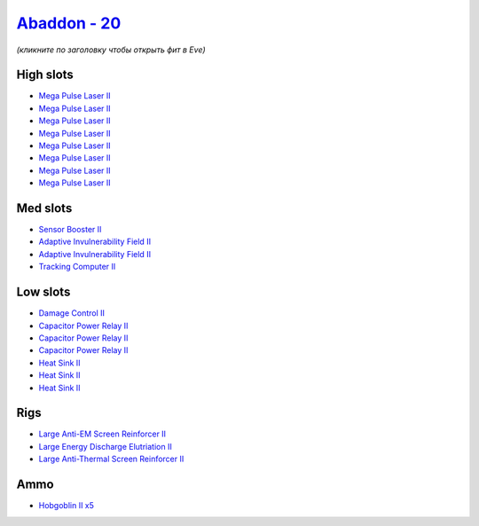 .. This file is autogenerated by update-fits.py script
.. Use https://github.com/RAISA-Shield/raisa-shield.github.io/edit/source/eft/shield/as/abaddon.eft
.. to edit it.

`Abaddon - 20 <javascript:CCPEVE.showFitting('24692:2048;1:1952;1:26436;1:1447;3:2281;2:26378;1:3057;8:2456;5:1978;1:2364;3:26442;1::');>`_
===========================================================================================================================================

*(кликните по заголовку чтобы открыть фит в Eve)*

High slots
----------

- `Mega Pulse Laser II <javascript:CCPEVE.showInfo(3057)>`_
- `Mega Pulse Laser II <javascript:CCPEVE.showInfo(3057)>`_
- `Mega Pulse Laser II <javascript:CCPEVE.showInfo(3057)>`_
- `Mega Pulse Laser II <javascript:CCPEVE.showInfo(3057)>`_
- `Mega Pulse Laser II <javascript:CCPEVE.showInfo(3057)>`_
- `Mega Pulse Laser II <javascript:CCPEVE.showInfo(3057)>`_
- `Mega Pulse Laser II <javascript:CCPEVE.showInfo(3057)>`_
- `Mega Pulse Laser II <javascript:CCPEVE.showInfo(3057)>`_

Med slots
---------

- `Sensor Booster II <javascript:CCPEVE.showInfo(1952)>`_
- `Adaptive Invulnerability Field II <javascript:CCPEVE.showInfo(2281)>`_
- `Adaptive Invulnerability Field II <javascript:CCPEVE.showInfo(2281)>`_
- `Tracking Computer II <javascript:CCPEVE.showInfo(1978)>`_

Low slots
---------

- `Damage Control II <javascript:CCPEVE.showInfo(2048)>`_
- `Capacitor Power Relay II <javascript:CCPEVE.showInfo(1447)>`_
- `Capacitor Power Relay II <javascript:CCPEVE.showInfo(1447)>`_
- `Capacitor Power Relay II <javascript:CCPEVE.showInfo(1447)>`_
- `Heat Sink II <javascript:CCPEVE.showInfo(2364)>`_
- `Heat Sink II <javascript:CCPEVE.showInfo(2364)>`_
- `Heat Sink II <javascript:CCPEVE.showInfo(2364)>`_

Rigs
----

- `Large Anti-EM Screen Reinforcer II <javascript:CCPEVE.showInfo(26436)>`_
- `Large Energy Discharge Elutriation II <javascript:CCPEVE.showInfo(26378)>`_
- `Large Anti-Thermal Screen Reinforcer II <javascript:CCPEVE.showInfo(26442)>`_

Ammo
----

- `Hobgoblin II x5 <javascript:CCPEVE.showInfo(2456)>`_

